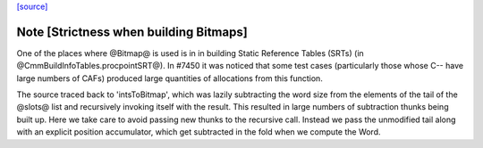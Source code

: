 `[source] <https://gitlab.haskell.org/ghc/ghc/tree/master/compiler/cmm/Bitmap.hs>`_

Note [Strictness when building Bitmaps]
========================================

One of the places where @Bitmap@ is used is in in building Static Reference
Tables (SRTs) (in @CmmBuildInfoTables.procpointSRT@). In #7450 it was noticed
that some test cases (particularly those whose C-- have large numbers of CAFs)
produced large quantities of allocations from this function.

The source traced back to 'intsToBitmap', which was lazily subtracting the word
size from the elements of the tail of the @slots@ list and recursively invoking
itself with the result. This resulted in large numbers of subtraction thunks
being built up. Here we take care to avoid passing new thunks to the recursive
call. Instead we pass the unmodified tail along with an explicit position
accumulator, which get subtracted in the fold when we compute the Word.


